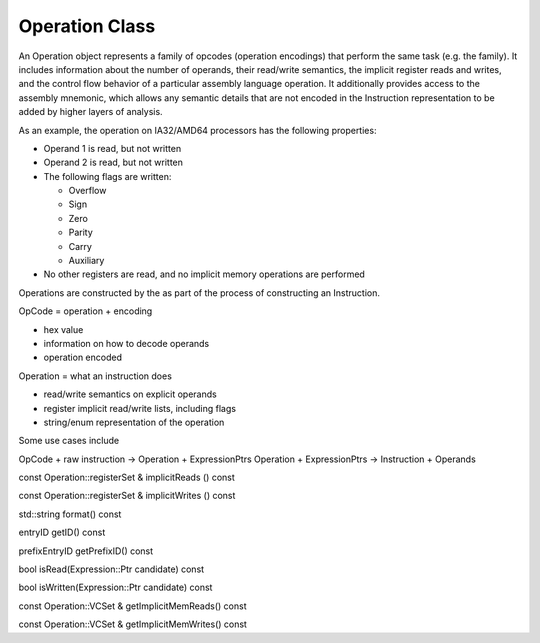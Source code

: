 .. _sec:operation:

Operation Class
---------------

An Operation object represents a family of opcodes (operation encodings)
that perform the same task (e.g. the family). It includes information
about the number of operands, their read/write semantics, the implicit
register reads and writes, and the control flow behavior of a particular
assembly language operation. It additionally provides access to the
assembly mnemonic, which allows any semantic details that are not
encoded in the Instruction representation to be added by higher layers
of analysis.

As an example, the operation on IA32/AMD64 processors has the following
properties:

-  Operand 1 is read, but not written

-  Operand 2 is read, but not written

-  The following flags are written:

   -  Overflow

   -  Sign

   -  Zero

   -  Parity

   -  Carry

   -  Auxiliary

-  No other registers are read, and no implicit memory operations are
   performed

Operations are constructed by the as part of the process of constructing
an Instruction.

OpCode = operation + encoding

-  hex value

-  information on how to decode operands

-  operation encoded

Operation = what an instruction does

-  read/write semantics on explicit operands

-  register implicit read/write lists, including flags

-  string/enum representation of the operation

Some use cases include

OpCode + raw instruction -> Operation + ExpressionPtrs Operation +
ExpressionPtrs -> Instruction + Operands

const Operation::registerSet & implicitReads () const

const Operation::registerSet & implicitWrites () const

std::string format() const

entryID getID() const

prefixEntryID getPrefixID() const

bool isRead(Expression::Ptr candidate) const

bool isWritten(Expression::Ptr candidate) const

const Operation::VCSet & getImplicitMemReads() const

const Operation::VCSet & getImplicitMemWrites() const
